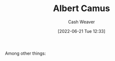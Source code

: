 :PROPERTIES:
:ID:       19235d66-4df3-4f69-bf31-bc9876bc20cf
:END:
#+title: Albert Camus
#+author: Cash Weaver
#+date: [2022-06-21 Tue 12:33]
#+filetags: :person:
Among other things:

* TODO [#4] :noexport:

* Anki :noexport:
:PROPERTIES:
:ANKI_DECK: Default
:END:


